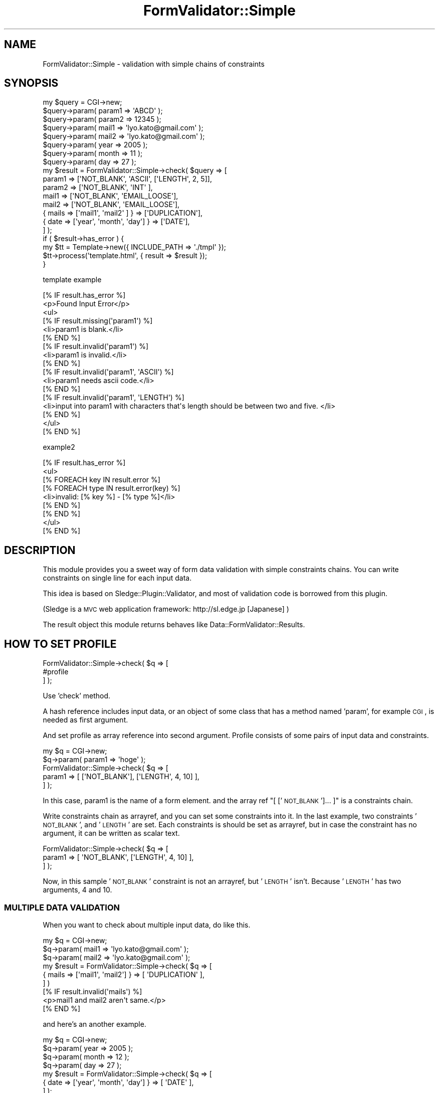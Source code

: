 .\" Automatically generated by Pod::Man 2.23 (Pod::Simple 3.14)
.\"
.\" Standard preamble:
.\" ========================================================================
.de Sp \" Vertical space (when we can't use .PP)
.if t .sp .5v
.if n .sp
..
.de Vb \" Begin verbatim text
.ft CW
.nf
.ne \\$1
..
.de Ve \" End verbatim text
.ft R
.fi
..
.\" Set up some character translations and predefined strings.  \*(-- will
.\" give an unbreakable dash, \*(PI will give pi, \*(L" will give a left
.\" double quote, and \*(R" will give a right double quote.  \*(C+ will
.\" give a nicer C++.  Capital omega is used to do unbreakable dashes and
.\" therefore won't be available.  \*(C` and \*(C' expand to `' in nroff,
.\" nothing in troff, for use with C<>.
.tr \(*W-
.ds C+ C\v'-.1v'\h'-1p'\s-2+\h'-1p'+\s0\v'.1v'\h'-1p'
.ie n \{\
.    ds -- \(*W-
.    ds PI pi
.    if (\n(.H=4u)&(1m=24u) .ds -- \(*W\h'-12u'\(*W\h'-12u'-\" diablo 10 pitch
.    if (\n(.H=4u)&(1m=20u) .ds -- \(*W\h'-12u'\(*W\h'-8u'-\"  diablo 12 pitch
.    ds L" ""
.    ds R" ""
.    ds C` ""
.    ds C' ""
'br\}
.el\{\
.    ds -- \|\(em\|
.    ds PI \(*p
.    ds L" ``
.    ds R" ''
'br\}
.\"
.\" Escape single quotes in literal strings from groff's Unicode transform.
.ie \n(.g .ds Aq \(aq
.el       .ds Aq '
.\"
.\" If the F register is turned on, we'll generate index entries on stderr for
.\" titles (.TH), headers (.SH), subsections (.SS), items (.Ip), and index
.\" entries marked with X<> in POD.  Of course, you'll have to process the
.\" output yourself in some meaningful fashion.
.ie \nF \{\
.    de IX
.    tm Index:\\$1\t\\n%\t"\\$2"
..
.    nr % 0
.    rr F
.\}
.el \{\
.    de IX
..
.\}
.\"
.\" Accent mark definitions (@(#)ms.acc 1.5 88/02/08 SMI; from UCB 4.2).
.\" Fear.  Run.  Save yourself.  No user-serviceable parts.
.    \" fudge factors for nroff and troff
.if n \{\
.    ds #H 0
.    ds #V .8m
.    ds #F .3m
.    ds #[ \f1
.    ds #] \fP
.\}
.if t \{\
.    ds #H ((1u-(\\\\n(.fu%2u))*.13m)
.    ds #V .6m
.    ds #F 0
.    ds #[ \&
.    ds #] \&
.\}
.    \" simple accents for nroff and troff
.if n \{\
.    ds ' \&
.    ds ` \&
.    ds ^ \&
.    ds , \&
.    ds ~ ~
.    ds /
.\}
.if t \{\
.    ds ' \\k:\h'-(\\n(.wu*8/10-\*(#H)'\'\h"|\\n:u"
.    ds ` \\k:\h'-(\\n(.wu*8/10-\*(#H)'\`\h'|\\n:u'
.    ds ^ \\k:\h'-(\\n(.wu*10/11-\*(#H)'^\h'|\\n:u'
.    ds , \\k:\h'-(\\n(.wu*8/10)',\h'|\\n:u'
.    ds ~ \\k:\h'-(\\n(.wu-\*(#H-.1m)'~\h'|\\n:u'
.    ds / \\k:\h'-(\\n(.wu*8/10-\*(#H)'\z\(sl\h'|\\n:u'
.\}
.    \" troff and (daisy-wheel) nroff accents
.ds : \\k:\h'-(\\n(.wu*8/10-\*(#H+.1m+\*(#F)'\v'-\*(#V'\z.\h'.2m+\*(#F'.\h'|\\n:u'\v'\*(#V'
.ds 8 \h'\*(#H'\(*b\h'-\*(#H'
.ds o \\k:\h'-(\\n(.wu+\w'\(de'u-\*(#H)/2u'\v'-.3n'\*(#[\z\(de\v'.3n'\h'|\\n:u'\*(#]
.ds d- \h'\*(#H'\(pd\h'-\w'~'u'\v'-.25m'\f2\(hy\fP\v'.25m'\h'-\*(#H'
.ds D- D\\k:\h'-\w'D'u'\v'-.11m'\z\(hy\v'.11m'\h'|\\n:u'
.ds th \*(#[\v'.3m'\s+1I\s-1\v'-.3m'\h'-(\w'I'u*2/3)'\s-1o\s+1\*(#]
.ds Th \*(#[\s+2I\s-2\h'-\w'I'u*3/5'\v'-.3m'o\v'.3m'\*(#]
.ds ae a\h'-(\w'a'u*4/10)'e
.ds Ae A\h'-(\w'A'u*4/10)'E
.    \" corrections for vroff
.if v .ds ~ \\k:\h'-(\\n(.wu*9/10-\*(#H)'\s-2\u~\d\s+2\h'|\\n:u'
.if v .ds ^ \\k:\h'-(\\n(.wu*10/11-\*(#H)'\v'-.4m'^\v'.4m'\h'|\\n:u'
.    \" for low resolution devices (crt and lpr)
.if \n(.H>23 .if \n(.V>19 \
\{\
.    ds : e
.    ds 8 ss
.    ds o a
.    ds d- d\h'-1'\(ga
.    ds D- D\h'-1'\(hy
.    ds th \o'bp'
.    ds Th \o'LP'
.    ds ae ae
.    ds Ae AE
.\}
.rm #[ #] #H #V #F C
.\" ========================================================================
.\"
.IX Title "FormValidator::Simple 3"
.TH FormValidator::Simple 3 "2011-12-08" "perl v5.12.4" "User Contributed Perl Documentation"
.\" For nroff, turn off justification.  Always turn off hyphenation; it makes
.\" way too many mistakes in technical documents.
.if n .ad l
.nh
.SH "NAME"
FormValidator::Simple \- validation with simple chains of constraints
.SH "SYNOPSIS"
.IX Header "SYNOPSIS"
.Vb 8
\&    my $query = CGI\->new;
\&    $query\->param( param1 => \*(AqABCD\*(Aq );
\&    $query\->param( param2 =>  12345 );
\&    $query\->param( mail1  => \*(Aqlyo.kato@gmail.com\*(Aq );
\&    $query\->param( mail2  => \*(Aqlyo.kato@gmail.com\*(Aq );
\&    $query\->param( year   => 2005 );
\&    $query\->param( month  =>   11 );
\&    $query\->param( day    =>   27 );
\&
\&    my $result = FormValidator::Simple\->check( $query => [
\&        param1 => [\*(AqNOT_BLANK\*(Aq, \*(AqASCII\*(Aq, [\*(AqLENGTH\*(Aq, 2, 5]],
\&        param2 => [\*(AqNOT_BLANK\*(Aq, \*(AqINT\*(Aq  ],
\&        mail1  => [\*(AqNOT_BLANK\*(Aq, \*(AqEMAIL_LOOSE\*(Aq],
\&        mail2  => [\*(AqNOT_BLANK\*(Aq, \*(AqEMAIL_LOOSE\*(Aq],
\&        { mails => [\*(Aqmail1\*(Aq, \*(Aqmail2\*(Aq       ] } => [\*(AqDUPLICATION\*(Aq],
\&        { date  => [\*(Aqyear\*(Aq,  \*(Aqmonth\*(Aq, \*(Aqday\*(Aq] } => [\*(AqDATE\*(Aq],
\&    ] );
\&
\&    if ( $result\->has_error ) {
\&        my $tt = Template\->new({ INCLUDE_PATH => \*(Aq./tmpl\*(Aq });
\&        $tt\->process(\*(Aqtemplate.html\*(Aq, { result => $result });
\&    }
.Ve
.PP
template example
.PP
.Vb 3
\&    [% IF result.has_error %]
\&    <p>Found Input Error</p>
\&    <ul>
\&
\&        [% IF result.missing(\*(Aqparam1\*(Aq) %]
\&        <li>param1 is blank.</li>
\&        [% END %]
\&
\&        [% IF result.invalid(\*(Aqparam1\*(Aq) %]
\&        <li>param1 is invalid.</li>
\&        [% END %]
\&
\&        [% IF result.invalid(\*(Aqparam1\*(Aq, \*(AqASCII\*(Aq) %]
\&        <li>param1 needs ascii code.</li>
\&        [% END %]
\&
\&        [% IF result.invalid(\*(Aqparam1\*(Aq, \*(AqLENGTH\*(Aq) %]
\&        <li>input into param1 with characters that\*(Aqs length should be between two and five. </li>
\&        [% END %]
\&
\&    </ul>
\&    [% END %]
.Ve
.PP
example2
.PP
.Vb 9
\&    [% IF result.has_error %]
\&    <ul>
\&        [% FOREACH key IN result.error %]
\&            [% FOREACH type IN result.error(key) %]
\&            <li>invalid: [% key %] \- [% type %]</li>
\&            [% END %]
\&        [% END %]
\&    </ul>
\&    [% END %]
.Ve
.SH "DESCRIPTION"
.IX Header "DESCRIPTION"
This module provides you a sweet way of form data validation with simple constraints chains.
You can write constraints on single line for each input data.
.PP
This idea is based on Sledge::Plugin::Validator, and most of validation code is borrowed from this plugin.
.PP
(Sledge is a \s-1MVC\s0 web application framework: http://sl.edge.jp [Japanese] )
.PP
The result object this module returns behaves like Data::FormValidator::Results.
.SH "HOW TO SET PROFILE"
.IX Header "HOW TO SET PROFILE"
.Vb 3
\&    FormValidator::Simple\->check( $q => [
\&        #profile
\&    ] );
.Ve
.PP
Use 'check' method.
.PP
A hash reference includes input data, or an object of some class that has a method named 'param', for example \s-1CGI\s0, is needed as first argument.
.PP
And set profile as array reference into second argument. Profile consists of some pairs of input data and constraints.
.PP
.Vb 2
\&    my $q = CGI\->new;
\&    $q\->param( param1 => \*(Aqhoge\*(Aq );
\&
\&    FormValidator::Simple\->check( $q => [
\&        param1 => [ [\*(AqNOT_BLANK\*(Aq], [\*(AqLENGTH\*(Aq, 4, 10] ],
\&    ] );
.Ve
.PP
In this case, param1 is the name of a form element. and the array ref \*(L"[ ['\s-1NOT_BLANK\s0']... ]\*(R" is a constraints chain.
.PP
Write constraints chain as arrayref, and you can set some constraints into it. In the last example, two constraints
\&'\s-1NOT_BLANK\s0', and '\s-1LENGTH\s0' are set. Each constraints is should be set as arrayref, but in case the constraint has no
argument, it can be written as scalar text.
.PP
.Vb 3
\&    FormValidator::Simple\->check( $q => [
\&        param1 => [ \*(AqNOT_BLANK\*(Aq, [\*(AqLENGTH\*(Aq, 4, 10] ],
\&    ] );
.Ve
.PP
Now, in this sample '\s-1NOT_BLANK\s0' constraint is not an arrayref, but '\s-1LENGTH\s0' isn't. Because '\s-1LENGTH\s0' has two arguments, 4 and 10.
.SS "\s-1MULTIPLE\s0 \s-1DATA\s0 \s-1VALIDATION\s0"
.IX Subsection "MULTIPLE DATA VALIDATION"
When you want to check about multiple input data, do like this.
.PP
.Vb 3
\&    my $q = CGI\->new;
\&    $q\->param( mail1 => \*(Aqlyo.kato@gmail.com\*(Aq );
\&    $q\->param( mail2 => \*(Aqlyo.kato@gmail.com\*(Aq );
\&
\&    my $result = FormValidator::Simple\->check( $q => [
\&        { mails => [\*(Aqmail1\*(Aq, \*(Aqmail2\*(Aq] } => [ \*(AqDUPLICATION\*(Aq ],
\&    ] )
\&
\&    [% IF result.invalid(\*(Aqmails\*(Aq) %]
\&    <p>mail1 and mail2 aren\*(Aqt same.</p>
\&    [% END %]
.Ve
.PP
and here's an another example.
.PP
.Vb 4
\&    my $q = CGI\->new;
\&    $q\->param( year  => 2005 );
\&    $q\->param( month =>   12 );
\&    $q\->param(   day =>   27 );
\&
\&    my $result = FormValidator::Simple\->check( $q => [ 
\&        { date => [\*(Aqyear\*(Aq, \*(Aqmonth\*(Aq, \*(Aqday\*(Aq] } => [ \*(AqDATE\*(Aq ],
\&    ] );
\&
\&    [% IF result.invalid(\*(Aqdate\*(Aq) %]
\&    <p>Set correct date.</p>
\&    [% END %]
.Ve
.SS "\s-1FLEXIBLE\s0 \s-1VALIDATION\s0"
.IX Subsection "FLEXIBLE VALIDATION"
.Vb 1
\&    my $valid = FormValidator::Simple\->new();
\&
\&    $valid\->check( $q => [ 
\&        param1 => [qw/NOT_BLANK ASCII/, [qw/LENGTH 4 10/] ],
\&    ] );
\&
\&    $valid\->check( $q => [
\&        param2 => [qw/NOT_BLANK/],
\&    ] );
\&
\&    my $results = $valid\->results;
\&
\&    if ( found some error... ) {
\&        $results\->set_invalid(\*(Aqparam3\*(Aq => \*(AqMY_ERROR\*(Aq);
\&    }
.Ve
.PP
template example
.PP
.Vb 9
\&    [% IF results.invalid(\*(Aqparam1\*(Aq) %]
\&    ...
\&    [% END %]
\&    [% IF results.invalid(\*(Aqparam2\*(Aq) %]
\&    ...
\&    [% END %]
\&    [% IF results.invalid(\*(Aqparam3\*(Aq, \*(AqMY_ERROR\*(Aq) %]
\&    ...
\&    [% END %]
.Ve
.SH "HOW TO SET OPTIONS"
.IX Header "HOW TO SET OPTIONS"
Option setting is needed by some validation, especially in plugins.
.PP
You can set them in two ways.
.PP
.Vb 4
\&    FormValidator::Simple\->set_option(
\&        dbic_base_class => \*(AqMyProj::Model::DBIC\*(Aq,
\&        charset         => \*(Aqeuc\*(Aq,
\&    );
.Ve
.PP
or
.PP
.Vb 4
\&    $valid = FormValidator::Simple\->new(
\&        dbic_base_class => \*(AqMyProj::Model::DBIC\*(Aq,
\&        charset         => \*(Aqeuc\*(Aq,
\&    );
\&
\&    $valid\->check(...)
.Ve
.SH "VALIDATION COMMANDS"
.IX Header "VALIDATION COMMANDS"
You can use follow variety validations.
and each validations can be used as negative validation with '\s-1NOT_\s0' prefix.
.PP
.Vb 4
\&    FormValidator::Simple\->check( $q => [ 
\&        param1 => [ \*(AqINT\*(Aq, [\*(AqLENGTH\*(Aq, 4, 10] ],
\&        param2 => [ \*(AqNOT_INT\*(Aq, [\*(AqNOT_LENGTH\*(Aq, 4, 10] ],
\&    ] );
.Ve
.IP "\s-1SP\s0" 4
.IX Item "SP"
check if the data has space or not.
.IP "\s-1INT\s0" 4
.IX Item "INT"
check if the data is integer or not.
.IP "\s-1UINT\s0" 4
.IX Item "UINT"
unsigined integer check.
for example, if \-1234 is input, the validation judges it invalid.
.IP "\s-1DECIMAL\s0" 4
.IX Item "DECIMAL"
.Vb 1
\&    $q\->param( \*(Aqnum1\*(Aq => \*(Aq123.45678\*(Aq );
\&
\&    my $result = FormValidator::Simple\->check( $q => [ 
\&        num1 => [ [\*(AqDECIMAL\*(Aq, 3, 5] ],
\&    ] );
.Ve
.Sp
each numbers (3,5) mean maximum digits before/after '.'
.IP "\s-1ASCII\s0" 4
.IX Item "ASCII"
check is the data consists of only ascii code.
.IP "\s-1LENGTH\s0" 4
.IX Item "LENGTH"
check the length of the data.
.Sp
.Vb 3
\&    my $result = FormValidator::Simple\->check( $q => [
\&        param1 => [ [\*(AqLENGTH\*(Aq, 4] ],
\&    ] );
.Ve
.Sp
check if the length of the data is 4 or not.
.Sp
.Vb 3
\&    my $result = FormValidator::Simple\->check( $q => [
\&        param1 => [ [\*(AqLENGTH\*(Aq, 4, 10] ],
\&    ] );
.Ve
.Sp
when you set two arguments, it checks if the length of data is in
the range between 4 and 10.
.IP "\s-1HTTP_URL\s0" 4
.IX Item "HTTP_URL"
verify it is a http(s)\-url
.Sp
.Vb 3
\&    my $result = FormValidator::Simple\->check( $q => [
\&        param1 => [ \*(AqHTTP_URL\*(Aq ],
\&    ] );
.Ve
.IP "\s-1SELECTED_AT_LEAST\s0" 4
.IX Item "SELECTED_AT_LEAST"
verify the quantity of selected parameters is counted over allowed minimum.
.Sp
.Vb 3
\&    <input type="checkbox" name="hobby" value="music" /> Music
\&    <input type="checkbox" name="hobby" value="movie" /> Movie
\&    <input type="checkbox" name="hobby" value="game"  /> Game
\&
\&    my $result = FormValidator::Simple\->check( $q => [ 
\&        hobby => [\*(AqNOT_BLANK\*(Aq, [\*(AqSELECTED_AT_LEAST\*(Aq, 2] ],
\&    ] );
.Ve
.IP "\s-1REGEX\s0" 4
.IX Item "REGEX"
check with regular expression.
.Sp
.Vb 3
\&    my $result = FormValidator::Simple\->check( $q => [ 
\&        param1 => [ [\*(AqREGEX\*(Aq, qr/^hoge$/ ] ],
\&    ] );
.Ve
.IP "\s-1DUPLICATION\s0" 4
.IX Item "DUPLICATION"
check if the two data are same or not.
.Sp
.Vb 3
\&    my $result = FormValidator::Simple\->check( $q => [ 
\&        { duplication_check => [\*(Aqparam1\*(Aq, \*(Aqparam2\*(Aq] } => [ \*(AqDUPLICATION\*(Aq ],
\&    ] );
.Ve
.IP "\s-1EMAIL\s0" 4
.IX Item "EMAIL"
check with Email::Valid.
.IP "\s-1EMAIL_MX\s0" 4
.IX Item "EMAIL_MX"
check with Email::Valid, including  mx check.
.IP "\s-1EMAIL_LOOSE\s0" 4
.IX Item "EMAIL_LOOSE"
check with Email::Valid::Loose.
.IP "\s-1EMAIL_LOOSE_MX\s0" 4
.IX Item "EMAIL_LOOSE_MX"
check with Email::Valid::Loose, including mx check.
.IP "\s-1DATE\s0" 4
.IX Item "DATE"
check with Date::Calc
.Sp
.Vb 3
\&    my $result = FormValidator::Simple\->check( $q => [ 
\&        { date => [qw/year month day/] } => [ \*(AqDATE\*(Aq ]
\&    ] );
.Ve
.IP "\s-1TIME\s0" 4
.IX Item "TIME"
check with Date::Calc
.Sp
.Vb 3
\&    my $result = FormValidator::Simple\->check( $q => [
\&        { time => [qw/hour min sec/] } => [\*(AqTIME\*(Aq],
\&    ] );
.Ve
.IP "\s-1DATETIME\s0" 4
.IX Item "DATETIME"
check with Date::Calc
.Sp
.Vb 3
\&    my $result = FormValidator::Simple\->check( $q => [ 
\&        { datetime => [qw/year month day hour min sec/] } => [\*(AqDATETIME\*(Aq]
\&    ] );
.Ve
.IP "\s-1DATETIME_STRPTIME\s0" 4
.IX Item "DATETIME_STRPTIME"
check with DateTime::Format::Strptime.
.Sp
.Vb 2
\&    my $q = CGI\->new;
\&    $q\->param( datetime => \*(Aq2006\-04\-26T19:09:21+0900\*(Aq );
\&
\&    my $result = FormValidator::Simple\->check( $q => [
\&      datetime => [ [ \*(AqDATETIME_STRPTIME\*(Aq, \*(Aq%Y\-%m\-%dT%T%z\*(Aq ] ],
\&    ] );
.Ve
.IP "\s-1DATETIME_FORMAT\s0" 4
.IX Item "DATETIME_FORMAT"
check with DateTime::Format::***. for example, DateTime::Format::HTTP,
DateTime::Format::Mail, DateTime::Format::MySQL and etc.
.Sp
.Vb 2
\&    my $q = CGI\->new;
\&    $q\->param( datetime => \*(Aq2004\-04\-26 19:09:21\*(Aq );
\&
\&    my $result = FormValidator::Simple\->check( $q => [
\&      datetime => [ [qw/DATETIME_FORMAT MySQL/] ],
\&    ] );
.Ve
.IP "\s-1GREATER_THAN\s0" 4
.IX Item "GREATER_THAN"
numeric comparison
.Sp
.Vb 3
\&    my $result = FormValidator::Simple\->check( $q => [
\&        age => [ [\*(AqGREATER_THAN\*(Aq, 25] ],
\&    ] );
.Ve
.IP "\s-1LESS_THAN\s0" 4
.IX Item "LESS_THAN"
numeric comparison
.Sp
.Vb 3
\&    my $result = FormValidator::Simple\->check( $q => [
\&        age => [ [\*(AqLESS_THAN\*(Aq, 25] ],
\&    ] );
.Ve
.IP "\s-1EQUAL_TO\s0" 4
.IX Item "EQUAL_TO"
numeric comparison
.Sp
.Vb 3
\&    my $result = FormValidator::Simple\->check( $q => [
\&        age => [ [\*(AqEQUAL_TO\*(Aq, 25] ],
\&    ] );
.Ve
.IP "\s-1BETWEEN\s0" 4
.IX Item "BETWEEN"
numeric comparison
.Sp
.Vb 3
\&    my $result = FormValidator::Simple\->check( $q => [
\&        age => [ [\*(AqBETWEEN\*(Aq, 20, 25] ],
\&    ] );
.Ve
.IP "\s-1ANY\s0" 4
.IX Item "ANY"
check if there is not blank data in multiple data.
.Sp
.Vb 3
\&    my $result = FormValidator::Simple\->check( $q => [ 
\&        { some_data => [qw/param1 param2 param3/] } => [\*(AqANY\*(Aq]
\&    ] );
.Ve
.IP "\s-1IN_ARRAY\s0" 4
.IX Item "IN_ARRAY"
check if the food ordered is in menu
.Sp
.Vb 3
\&    my $result = FormValidator::Simple\->check( $q => [
\&        food => [ [\*(AqIN_ARRAY\*(Aq, qw/noodle soba spaghetti/] ],
\&    ] };
.Ve
.SH "HOW TO LOAD PLUGINS"
.IX Header "HOW TO LOAD PLUGINS"
.Vb 1
\&    use FormValidator::Simple qw/Japanese CreditCard/;
.Ve
.PP
FormValidator::Simple::Plugin::Japanese, FormValidator::Simple::Plugin::CreditCard are loaded.
.PP
or use 'load_plugin' method.
.PP
.Vb 2
\&    use FormValidator::Simple;
\&    FormValidator::Simple\->load_plugin(\*(AqFormValidator::Simple::Plugin::CreditCard\*(Aq);
.Ve
.PP
If you want to load plugin which name isn't in FormValidator::Simple::Plugin namespace, use +.
.PP
.Vb 1
\&    use FormValidator::Simple qw/+MyApp::ValidatorPlugin/;
.Ve
.SH "MESSAGE HANDLING"
.IX Header "MESSAGE HANDLING"
You can custom your own message with key and type.
.PP
.Vb 7
\&    [% IF result.has_error %]
\&        [% FOREACH key IN result.error %]
\&            [% FOREACH type IN result.error(key) %]
\&            <p>error message:[% type %] \- [% key %]</p>
\&            [% END %]
\&        [% END %]
\&    [% END %]
.Ve
.PP
And you can also set messages configuration before.
You can prepare configuration as hash reference.
.PP
.Vb 11
\&    FormValidator::Simple\->set_messages( {
\&        action1 => {
\&            name => {
\&                NOT_BLANK => \*(Aqinput name!\*(Aq,
\&                LENGTH    => \*(Aqinput name (length should be between 0 and 10)!\*(Aq,
\&            },
\&            email => {
\&                DEFAULT => \*(Aqinput correct email address!\*(Aq,
\&            },
\&        },
\&    } );
.Ve
.PP
or a \s-1YAML\s0 file.
.PP
.Vb 10
\&    # messages.yml
\&    DEFAULT:
\&        name:
\&            DEFAULT: name is invalid!
\&    action1:
\&        name:
\&            NOT_BLANK: input name!
\&            LENGTH: input name(length should be between 0 and 10)!
\&        email:
\&            DEFAULT: input correct email address!
\&    action2:
\&        name:
\&            DEFAULT: ...
\&            
\&    # in your perl\-script, set the file\*(Aqs path.
\&    FormValidator::Simple\->set_messages(\*(Aqmessages.yml\*(Aq);
.Ve
.PP
\&\s-1DEFAULT\s0 is a special type.
If it can't find setting for indicated validation-type, it uses message set for \s-1DEFAULT\s0.
.PP
after setting, execute \fIcheck()\fR,
.PP
.Vb 4
\&    my $result = FormValidator::Simple\->check( $q => [
\&        name  => [qw/NOT_BLANK/, [qw/LENGTH 0 10/] ],
\&        email => [qw/NOT_BLANK EMAIL_LOOSE/, [qw/LENGTH 0 20/] ],
\&    ] );
\&
\&    # matching result and messages for indicated action.
\&    my $messages = $result\->messages(\*(Aqaction1\*(Aq);
\&
\&    foreach my $message ( @$messages ) {
\&        print $message, "\en";
\&    }
\&
\&    # or you can get messages as hash style.
\&    # each fieldname is the key
\&    my $field_messages = $result\->field_messages(\*(Aqaction1\*(Aq);
\&    if ($field_messages\->{name}) {
\&        foreach my $message ( @{ $field_messages\->{name} } ) {
\&            print $message, "\en";
\&        }
\&    }
.Ve
.PP
When it can't find indicated action, name, and type, it searches proper message from \s-1DEFAULT\s0 action.
If in template file,
.PP
.Vb 5
\&    [% IF result.has_error %]
\&        [% FOREACH msg IN result.messages(\*(Aqaction1\*(Aq) %]
\&        <p>[% msg %]</p>
\&        [% END %]
\&    [% END %]
.Ve
.PP
you can set each message format.
.PP
.Vb 4
\&    FormValidator::Simple\->set_message_format(\*(Aq<p>%s</p>\*(Aq);
\&    my $result = FormValidator::Simple\->check( $q => [
\&        ...profile
\&    ] );
\&
\&    [% IF result.has_error %]
\&        [% result.messages(\*(Aqaction1\*(Aq).join("\en") %]
\&    [% END %]
.Ve
.SH "RESULT HANDLING"
.IX Header "RESULT HANDLING"
See FormValidator::Simple::Results
.SH "FLAGGED UTF\-8"
.IX Header "FLAGGED UTF-8"
If you set encoding like follows, it automatically decode the
result messages.
.PP
.Vb 1
\&    FormValidtor::Simple\->set_mesasges_decode_from(\*(Aqutf\-8\*(Aq);
.Ve
.SH "SEE ALSO"
.IX Header "SEE ALSO"
Data::FormValidator
.PP
http://sl.edge.jp/ (Japanese)
.PP
http://sourceforge.jp/projects/sledge
.SH "AUTHOR"
.IX Header "AUTHOR"
Lyo Kato <lyo.kato@gmail.com>
.SH "COPYRIGHT AND LICENSE"
.IX Header "COPYRIGHT AND LICENSE"
This library is free software.
You can redistribute it and/or modify it under the same terms as perl itself.
